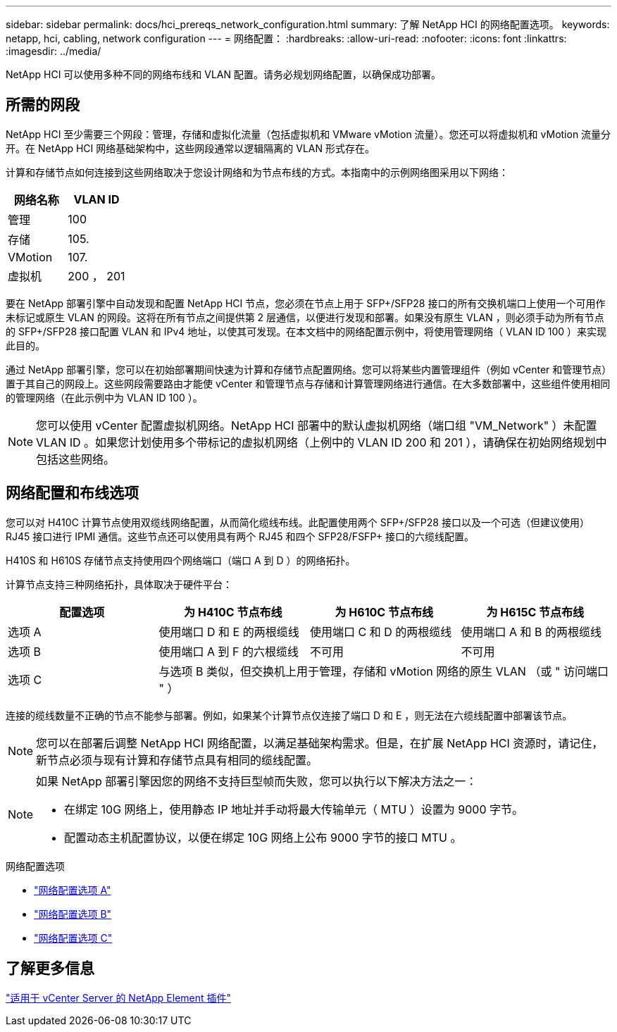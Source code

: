 ---
sidebar: sidebar 
permalink: docs/hci_prereqs_network_configuration.html 
summary: 了解 NetApp HCI 的网络配置选项。 
keywords: netapp, hci, cabling, network configuration 
---
= 网络配置：
:hardbreaks:
:allow-uri-read: 
:nofooter: 
:icons: font
:linkattrs: 
:imagesdir: ../media/


[role="lead"]
NetApp HCI 可以使用多种不同的网络布线和 VLAN 配置。请务必规划网络配置，以确保成功部署。



== 所需的网段

NetApp HCI 至少需要三个网段：管理，存储和虚拟化流量（包括虚拟机和 VMware vMotion 流量）。您还可以将虚拟机和 vMotion 流量分开。在 NetApp HCI 网络基础架构中，这些网段通常以逻辑隔离的 VLAN 形式存在。

计算和存储节点如何连接到这些网络取决于您设计网络和为节点布线的方式。本指南中的示例网络图采用以下网络：

|===
| 网络名称 | VLAN ID 


| 管理 | 100 


| 存储 | 105. 


| VMotion | 107. 


| 虚拟机 | 200 ， 201 
|===
要在 NetApp 部署引擎中自动发现和配置 NetApp HCI 节点，您必须在节点上用于 SFP+/SFP28 接口的所有交换机端口上使用一个可用作未标记或原生 VLAN 的网段。这将在所有节点之间提供第 2 层通信，以便进行发现和部署。如果没有原生 VLAN ，则必须手动为所有节点的 SFP+/SFP28 接口配置 VLAN 和 IPv4 地址，以使其可发现。在本文档中的网络配置示例中，将使用管理网络（ VLAN ID 100 ）来实现此目的。

通过 NetApp 部署引擎，您可以在初始部署期间快速为计算和存储节点配置网络。您可以将某些内置管理组件（例如 vCenter 和管理节点）置于其自己的网段上。这些网段需要路由才能使 vCenter 和管理节点与存储和计算管理网络进行通信。在大多数部署中，这些组件使用相同的管理网络（在此示例中为 VLAN ID 100 ）。


NOTE: 您可以使用 vCenter 配置虚拟机网络。NetApp HCI 部署中的默认虚拟机网络（端口组 "VM_Network" ）未配置 VLAN ID 。如果您计划使用多个带标记的虚拟机网络（上例中的 VLAN ID 200 和 201 ），请确保在初始网络规划中包括这些网络。



== 网络配置和布线选项

您可以对 H410C 计算节点使用双缆线网络配置，从而简化缆线布线。此配置使用两个 SFP+/SFP28 接口以及一个可选（但建议使用） RJ45 接口进行 IPMI 通信。这些节点还可以使用具有两个 RJ45 和四个 SFP28/FSFP+ 接口的六缆线配置。

H410S 和 H610S 存储节点支持使用四个网络端口（端口 A 到 D ）的网络拓扑。

计算节点支持三种网络拓扑，具体取决于硬件平台：

|===
| 配置选项 | 为 H410C 节点布线 | 为 H610C 节点布线 | 为 H615C 节点布线 


| 选项 A | 使用端口 D 和 E 的两根缆线 | 使用端口 C 和 D 的两根缆线 | 使用端口 A 和 B 的两根缆线 


| 选项 B | 使用端口 A 到 F 的六根缆线 | 不可用 | 不可用 


| 选项 C 3+| 与选项 B 类似，但交换机上用于管理，存储和 vMotion 网络的原生 VLAN （或 " 访问端口 " ） 
|===
连接的缆线数量不正确的节点不能参与部署。例如，如果某个计算节点仅连接了端口 D 和 E ，则无法在六缆线配置中部署该节点。


NOTE: 您可以在部署后调整 NetApp HCI 网络配置，以满足基础架构需求。但是，在扩展 NetApp HCI 资源时，请记住，新节点必须与现有计算和存储节点具有相同的缆线配置。

[NOTE]
====
如果 NetApp 部署引擎因您的网络不支持巨型帧而失败，您可以执行以下解决方法之一：

* 在绑定 10G 网络上，使用静态 IP 地址并手动将最大传输单元（ MTU ）设置为 9000 字节。
* 配置动态主机配置协议，以便在绑定 10G 网络上公布 9000 字节的接口 MTU 。


====
.网络配置选项
* link:hci_prereqs_network_configuration_option_A.html["网络配置选项 A"]
* link:hci_prereqs_network_configuration_option_B.html["网络配置选项 B"]
* link:hci_prereqs_network_configuration_option_C.html["网络配置选项 C"]




== 了解更多信息

https://docs.netapp.com/us-en/vcp/index.html["适用于 vCenter Server 的 NetApp Element 插件"^]
